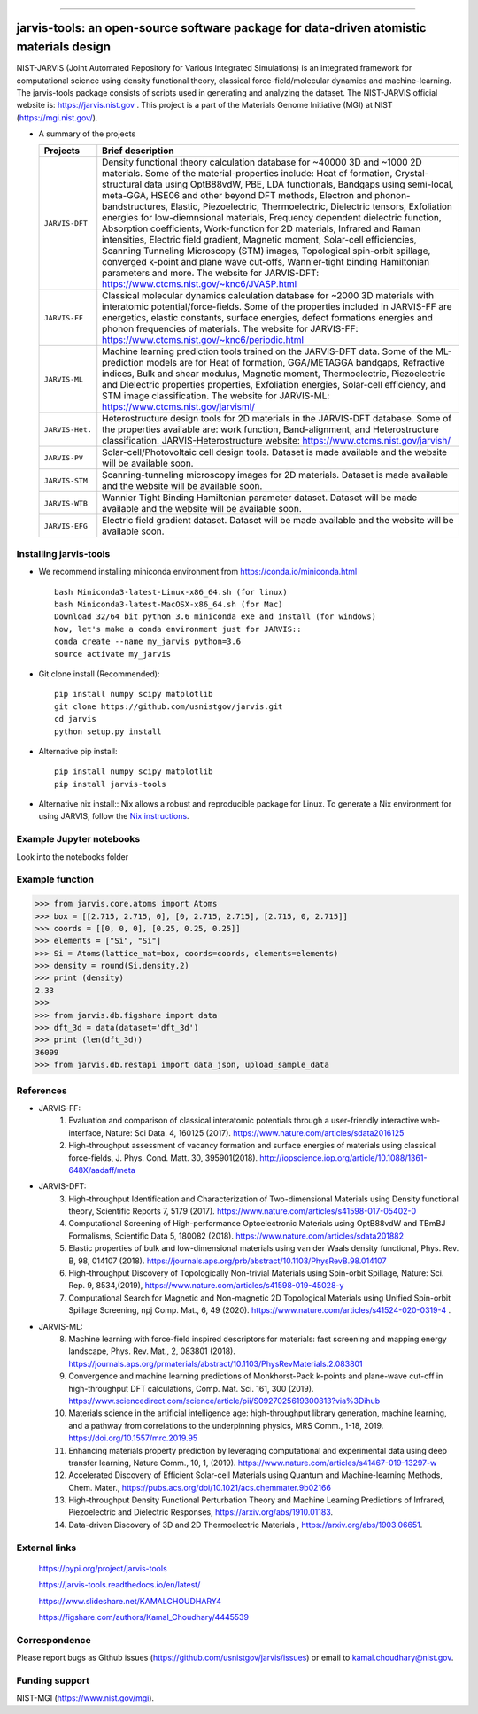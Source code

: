 .. class:: center
.. image:: https://circleci.com/gh/usnistgov/jarvis.svg?style=shield
          :target: https://circleci.com/gh/usnistgov/jarvis
.. image:: https://travis-ci.org/usnistgov/jarvis.svg?branch=master
       :target: https://travis-ci.org/usnistgov/jarvis
.. image:: https://ci.appveyor.com/api/projects/status/d8na8vyfm7ulya9p/branch/master?svg=true
       :target: https://ci.appveyor.com/project/knc6/jarvis-63tl9
.. image:: https://api.codacy.com/project/badge/Grade/be8fa78b1c0a49c280415ce061163e77
       :target: https://www.codacy.com/app/knc6/jarvisutm_source=github.com&amp;utm_medium=referral&amp;utm_content=usnistgov/jarvis&amp;utm_campaign=Badge_Grade
.. image::  https://img.shields.io/pypi/dm/jarvis-tools.svg      
        :target: https://img.shields.io/pypi/dm/jarvis-tools.svg
.. image:: https://pepy.tech/badge/jarvis-tools
        :target: https://pepy.tech/badge/jarvis-tools

.. image:: https://codecov.io/gh/usnistgov/jarvis/branch/master/graph/badge.svg
        :target: https://codecov.io/gh/usnistgov/jarvis      
.. image:: https://www.ctcms.nist.gov/~knc6/jlogo.png
        :target: https://jarvis.nist.gov/


========================================================================================

jarvis-tools: an open-source software package for data-driven atomistic materials design
=========================================================================================




NIST-JARVIS (Joint Automated Repository for Various Integrated Simulations) is an integrated framework for computational science using density functional theory,
classical force-field/molecular dynamics and machine-learning. The jarvis-tools package consists of scripts used in generating and analyzing the dataset. The NIST-JARVIS official website is: https://jarvis.nist.gov . This project is a part of the Materials Genome Initiative (MGI) at NIST (https://mgi.nist.gov/).

* A summary of the projects

  ===============  =======================================================================
  Projects          Brief description
  ===============  =======================================================================
  ``JARVIS-DFT``      Density functional theory calculation database for ~40000 3D and ~1000 2D materials. Some of the material-properties include: Heat of formation, Crystal-structural data using OptB88vdW, PBE, LDA functionals, Bandgaps using semi-local, meta-GGA, HSE06 and other beyond DFT methods, Electron and phonon-bandstructures, Elastic, Piezoelectric, Thermoelectric, Dielectric tensors, Exfoliation energies for low-diemnsional materials, Frequency dependent dielectric function, Absorption coefficients, Work-function for 2D materials, Infrared and Raman intensities, Electric field gradient, Magnetic moment, Solar-cell efficiencies, Scanning Tunneling Microscopy (STM) images, Topological spin-orbit spillage, converged k-point and plane wave cut-offs, Wannier-tight binding Hamiltonian parameters and more. The website for JARVIS-DFT: https://www.ctcms.nist.gov/~knc6/JVASP.html
  ``JARVIS-FF``       Classical molecular dynamics calculation database for ~2000 3D materials with interatomic potential/force-fields. Some of the properties included in JARVIS-FF are energetics, elastic constants, surface energies, defect formations energies and phonon frequencies of materials. The website for JARVIS-FF: https://www.ctcms.nist.gov/~knc6/periodic.html
  ``JARVIS-ML``       Machine learning prediction tools trained on the JARVIS-DFT data. Some of the ML-prediction models are for  Heat of formation, GGA/METAGGA bandgaps, Refractive indices, Bulk and shear modulus, Magnetic moment, Thermoelectric, Piezoelectric and Dielectric properties properties, Exfoliation energies, Solar-cell efficiency, and STM image classification. The website for JARVIS-ML: https://www.ctcms.nist.gov/jarvisml/
  ``JARVIS-Het.``     Heterostructure design tools for 2D materials in the JARVIS-DFT database. Some of the properties available are: work function, Band-alignment, and Heterostructure classification. JARVIS-Heterostructure website: https://www.ctcms.nist.gov/jarvish/
  ``JARVIS-PV``       Solar-cell/Photovoltaic cell design tools. Dataset is made available and the website will be available soon.
  ``JARVIS-STM``      Scanning-tunneling microscopy images for 2D materials. Dataset is made available and the website will be available soon.
  ``JARVIS-WTB``      Wannier Tight Binding Hamiltonian parameter dataset. Dataset will be made available and the website will be available soon.
  ``JARVIS-EFG``      Electric field gradient dataset. Dataset will be made available and the website will be available soon.
  ===============  =======================================================================



Installing jarvis-tools
----------------------------------------

- We recommend installing miniconda environment from https://conda.io/miniconda.html ::

      bash Miniconda3-latest-Linux-x86_64.sh (for linux)
      bash Miniconda3-latest-MacOSX-x86_64.sh (for Mac)
      Download 32/64 bit python 3.6 miniconda exe and install (for windows)
      Now, let's make a conda environment just for JARVIS::
      conda create --name my_jarvis python=3.6
      source activate my_jarvis

- Git clone install (Recommended)::

      pip install numpy scipy matplotlib
      git clone https://github.com/usnistgov/jarvis.git
      cd jarvis
      python setup.py install


- Alternative pip install::

      pip install numpy scipy matplotlib
      pip install jarvis-tools

- Alternative nix install::
  Nix allows a robust and reproducible package for Linux. To generate a Nix environment for using JARVIS, follow the `Nix instructions`_.

.. _`Nix instructions`: ./nix/README.md

Example Jupyter notebooks
-----------------------------
Look into the notebooks folder

Example function
-----------------
>>> from jarvis.core.atoms import Atoms
>>> box = [[2.715, 2.715, 0], [0, 2.715, 2.715], [2.715, 0, 2.715]]
>>> coords = [[0, 0, 0], [0.25, 0.25, 0.25]]
>>> elements = ["Si", "Si"]
>>> Si = Atoms(lattice_mat=box, coords=coords, elements=elements)
>>> density = round(Si.density,2)
>>> print (density)
2.33
>>>
>>> from jarvis.db.figshare import data
>>> dft_3d = data(dataset='dft_3d')
>>> print (len(dft_3d))
36099
>>> from jarvis.db.restapi import data_json, upload_sample_data

References
-----------------
- JARVIS-FF:
      1) Evaluation and comparison of classical interatomic potentials through a user-friendly interactive web-interface, Nature: Sci Data. 4, 160125 (2017). https://www.nature.com/articles/sdata2016125
      2) High-throughput assessment of vacancy formation and surface energies of materials using classical force-fields, J. Phys. Cond. Matt. 30, 395901(2018). http://iopscience.iop.org/article/10.1088/1361-648X/aadaff/meta

- JARVIS-DFT:
      3) High-throughput Identification and Characterization of Two-dimensional Materials using Density functional theory, Scientific Reports 7, 5179 (2017). https://www.nature.com/articles/s41598-017-05402-0
      4) Computational Screening of High-performance Optoelectronic Materials using OptB88vdW and TBmBJ Formalisms, Scientific Data 5, 180082 (2018). https://www.nature.com/articles/sdata201882
      5) Elastic properties of bulk and low-dimensional materials using van der Waals density functional, Phys. Rev. B, 98, 014107 (2018). https://journals.aps.org/prb/abstract/10.1103/PhysRevB.98.014107
      6) High-throughput Discovery of Topologically Non-trivial Materials using Spin-orbit Spillage, Nature: Sci. Rep. 9, 8534,(2019), https://www.nature.com/articles/s41598-019-45028-y
      7) Computational Search for Magnetic and Non-magnetic 2D Topological Materials using Unified Spin-orbit Spillage Screening, npj Comp. Mat., 6, 49 (2020). https://www.nature.com/articles/s41524-020-0319-4 .


- JARVIS-ML:
      8) Machine learning with force-field inspired descriptors for materials: fast screening and mapping energy landscape, Phys. Rev. Mat., 2, 083801 (2018). https://journals.aps.org/prmaterials/abstract/10.1103/PhysRevMaterials.2.083801
      9) Convergence and machine learning predictions of Monkhorst-Pack k-points and plane-wave cut-off in high-throughput DFT calculations, Comp. Mat. Sci. 161, 300 (2019). https://www.sciencedirect.com/science/article/pii/S0927025619300813?via%3Dihub
      10) Materials science in the artificial intelligence age: high-throughput library generation, machine learning, and a pathway from correlations to the underpinning physics, MRS Comm., 1-18, 2019. https://doi.org/10.1557/mrc.2019.95
      11) Enhancing materials property prediction by leveraging computational and experimental data using deep transfer learning, Nature Comm., 10, 1, (2019). https://www.nature.com/articles/s41467-019-13297-w
      12) Accelerated Discovery of Efficient Solar-cell Materials using Quantum and Machine-learning Methods, Chem. Mater., https://pubs.acs.org/doi/10.1021/acs.chemmater.9b02166
      13) High-throughput Density Functional Perturbation Theory and Machine Learning Predictions of Infrared, Piezoelectric and Dielectric Responses, https://arxiv.org/abs/1910.01183.
      14) Data-driven Discovery of 3D and 2D Thermoelectric Materials , https://arxiv.org/abs/1903.06651.

External links
-----------------------------------------
      https://pypi.org/project/jarvis-tools

      https://jarvis-tools.readthedocs.io/en/latest/

      https://www.slideshare.net/KAMALCHOUDHARY4

      https://figshare.com/authors/Kamal_Choudhary/4445539


Correspondence
--------------------
Please report bugs as Github issues (https://github.com/usnistgov/jarvis/issues) or email to kamal.choudhary@nist.gov.

Funding support
--------------------

NIST-MGI (https://www.nist.gov/mgi).



